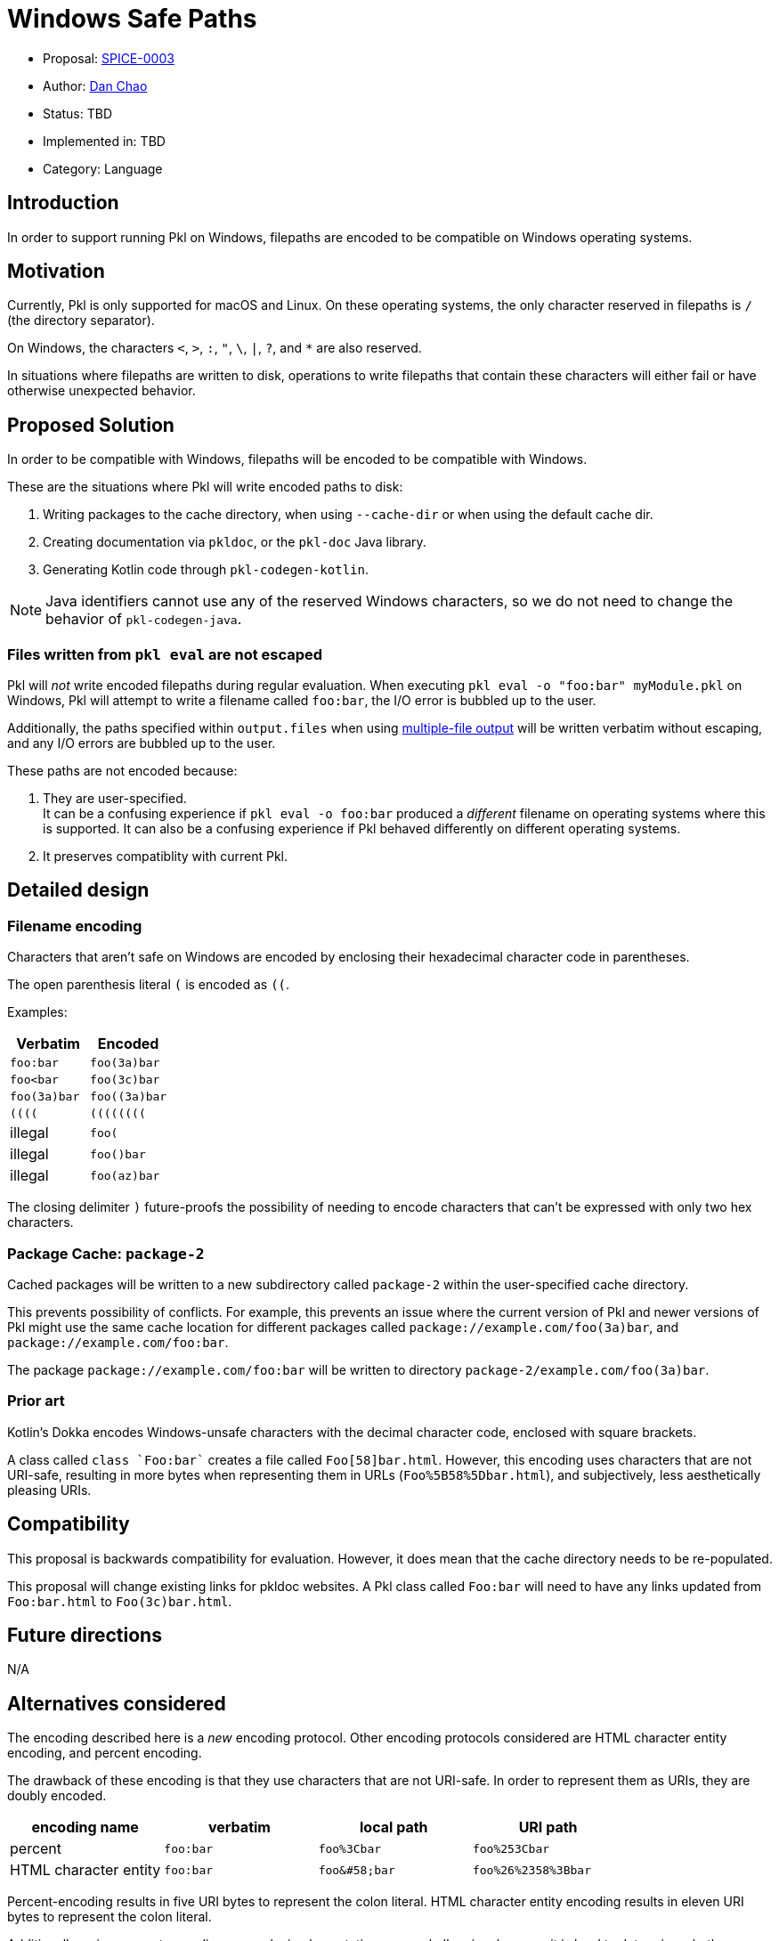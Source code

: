 = Windows Safe Paths

* Proposal: xref:SPICE-0003-windows-safe-paths.adoc[SPICE-0003]
* Author: link:https://github.com/bioball[Dan Chao]
* Status: TBD
* Implemented in: TBD
* Category: Language

== Introduction

In order to support running Pkl on Windows, filepaths are encoded to be compatible on Windows operating systems.

== Motivation

Currently, Pkl is only supported for macOS and Linux.
On these operating systems, the only character reserved in filepaths is `/` (the directory separator).

On Windows, the characters `<`, `>`, `:`, `"`, `\`, `|`, `?`, and `*` are also reserved.

In situations where filepaths are written to disk, operations to write filepaths that contain these characters will either fail or have otherwise unexpected behavior.

== Proposed Solution

In order to be compatible with Windows, filepaths will be encoded to be compatible with Windows.

These are the situations where Pkl will write encoded paths to disk:

1. Writing packages to the cache directory, when using `--cache-dir` or when using the default cache dir.
2. Creating documentation via `pkldoc`, or the `pkl-doc` Java library.
3. Generating Kotlin code through `pkl-codegen-kotlin`.

NOTE: Java identifiers cannot use any of the reserved Windows characters, so we do not need to change the behavior of `pkl-codegen-java`.

=== Files written from `pkl eval` are not escaped

Pkl will _not_ write encoded filepaths during regular evaluation.
When executing `pkl eval -o "foo:bar" myModule.pkl` on Windows, Pkl will attempt to write a filename called `foo:bar`, the I/O error is bubbled up to the user.

Additionally, the paths specified within `output.files` when using link:https://pkl-lang.org/main/current/language-reference/index.html#multiple-file-output[multiple-file output] will be written verbatim without escaping, and any I/O errors are bubbled up to the user.

These paths are not encoded because:

1. They are user-specified. +
It can be a confusing experience if `pkl eval -o foo:bar` produced a _different_ filename on operating systems where this is supported.
It can also be a confusing experience if Pkl behaved differently on different operating systems.
2. It preserves compatiblity with current Pkl.

== Detailed design

=== Filename encoding

Characters that aren't safe on Windows are encoded by enclosing their hexadecimal character code in parentheses.

The open parenthesis literal `(` is encoded as `((`.

Examples:

|===
|Verbatim |Encoded

|`foo:bar`
|`foo(3a)bar`

|`foo<bar`
|`foo(3c)bar`

|`foo(3a)bar`
|`foo((3a)bar`

|`((((`
|`((((((((`

|illegal
|`foo(`

|illegal
|`foo()bar`

|illegal
|`foo(az)bar`
|===

The closing delimiter `)` future-proofs the possibility of needing to encode characters that can't be expressed with only two hex characters.

=== Package Cache: `package-2`

Cached packages will be written to a new subdirectory called `package-2` within the user-specified cache directory.

This prevents possibility of conflicts.
For example, this prevents an issue where the current version of Pkl and newer versions of Pkl might use the same cache location for different packages called `package://example.com/foo(3a)bar`, and `package://example.com/foo:bar`.

The package `package://example.com/foo:bar` will be written to directory `package-2/example.com/foo(3a)bar`.

=== Prior art

Kotlin's Dokka encodes Windows-unsafe characters with the decimal character code, enclosed with square brackets.

A class called `class `Foo:bar`` creates a file called `Foo[58]bar.html`.
However, this encoding uses characters that are not URI-safe, resulting in more bytes when representing them in URLs (`Foo%5B58%5Dbar.html`), and subjectively, less aesthetically pleasing URIs.

== Compatibility

This proposal is backwards compatibility for evaluation. However, it does mean that the cache directory needs to be re-populated.

This proposal will change existing links for pkldoc websites. A Pkl class called `Foo:bar` will need to have any links updated from `Foo:bar.html` to `Foo(3c)bar.html`.

== Future directions

N/A

== Alternatives considered

The encoding described here is a _new_ encoding protocol.
Other encoding protocols considered are HTML character entity encoding, and percent encoding.

The drawback of these encoding is that they use characters that are not URI-safe.
In order to represent them as URIs, they are doubly encoded.

|===
| encoding name | verbatim | local path | URI path

| percent
| `foo:bar`
| `foo%3Cbar`
| `foo%253Cbar`

| HTML character entity
| `foo:bar`
| `foo\&#58;bar`
| `foo%26%2358%3Bbar`
|===

Percent-encoding results in five URI bytes to represent the colon literal.
HTML character entity encoding results in eleven URI bytes to represent the colon literal.

Additionally, using percent-encoding can make implementations more challenging, because it is hard to determine whether a character has already been encoded or not when creating HTML links.

